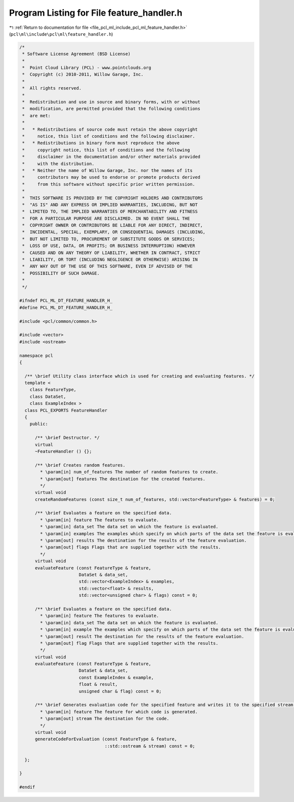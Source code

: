 
.. _program_listing_file_pcl_ml_include_pcl_ml_feature_handler.h:

Program Listing for File feature_handler.h
==========================================

|exhale_lsh| :ref:`Return to documentation for file <file_pcl_ml_include_pcl_ml_feature_handler.h>` (``pcl\ml\include\pcl\ml\feature_handler.h``)

.. |exhale_lsh| unicode:: U+021B0 .. UPWARDS ARROW WITH TIP LEFTWARDS

.. code-block:: cpp

   /*
    * Software License Agreement (BSD License)
    *
    *  Point Cloud Library (PCL) - www.pointclouds.org
    *  Copyright (c) 2010-2011, Willow Garage, Inc.
    *
    *  All rights reserved.
    *
    *  Redistribution and use in source and binary forms, with or without
    *  modification, are permitted provided that the following conditions
    *  are met:
    *
    *   * Redistributions of source code must retain the above copyright
    *     notice, this list of conditions and the following disclaimer.
    *   * Redistributions in binary form must reproduce the above
    *     copyright notice, this list of conditions and the following
    *     disclaimer in the documentation and/or other materials provided
    *     with the distribution.
    *   * Neither the name of Willow Garage, Inc. nor the names of its
    *     contributors may be used to endorse or promote products derived
    *     from this software without specific prior written permission.
    *
    *  THIS SOFTWARE IS PROVIDED BY THE COPYRIGHT HOLDERS AND CONTRIBUTORS
    *  "AS IS" AND ANY EXPRESS OR IMPLIED WARRANTIES, INCLUDING, BUT NOT
    *  LIMITED TO, THE IMPLIED WARRANTIES OF MERCHANTABILITY AND FITNESS
    *  FOR A PARTICULAR PURPOSE ARE DISCLAIMED. IN NO EVENT SHALL THE
    *  COPYRIGHT OWNER OR CONTRIBUTORS BE LIABLE FOR ANY DIRECT, INDIRECT,
    *  INCIDENTAL, SPECIAL, EXEMPLARY, OR CONSEQUENTIAL DAMAGES (INCLUDING,
    *  BUT NOT LIMITED TO, PROCUREMENT OF SUBSTITUTE GOODS OR SERVICES;
    *  LOSS OF USE, DATA, OR PROFITS; OR BUSINESS INTERRUPTION) HOWEVER
    *  CAUSED AND ON ANY THEORY OF LIABILITY, WHETHER IN CONTRACT, STRICT
    *  LIABILITY, OR TORT (INCLUDING NEGLIGENCE OR OTHERWISE) ARISING IN
    *  ANY WAY OUT OF THE USE OF THIS SOFTWARE, EVEN IF ADVISED OF THE
    *  POSSIBILITY OF SUCH DAMAGE.
    *
    */
     
   #ifndef PCL_ML_DT_FEATURE_HANDLER_H_
   #define PCL_ML_DT_FEATURE_HANDLER_H_
   
   #include <pcl/common/common.h>
   
   #include <vector>
   #include <ostream>
   
   namespace pcl
   {
   
     /** \brief Utility class interface which is used for creating and evaluating features. */
     template <
       class FeatureType,
       class DataSet,
       class ExampleIndex >
     class PCL_EXPORTS FeatureHandler
     {
       public:
   
         /** \brief Destructor. */
         virtual 
         ~FeatureHandler () {};
   
         /** \brief Creates random features.
           * \param[in] num_of_features The number of random features to create.
           * \param[out] features The destination for the created features.
           */
         virtual void 
         createRandomFeatures (const size_t num_of_features, std::vector<FeatureType> & features) = 0;
   
         /** \brief Evaluates a feature on the specified data. 
           * \param[in] feature The features to evaluate.
           * \param[in] data_set The data set on which the feature is evaluated.
           * \param[in] examples The examples which specify on which parts of the data set the feature is evaluated.
           * \param[out] results The destination for the results of the feature evaluation.
           * \param[out] flags Flags that are supplied together with the results.
           */
         virtual void 
         evaluateFeature (const FeatureType & feature,
                          DataSet & data_set,
                          std::vector<ExampleIndex> & examples,
                          std::vector<float> & results,
                          std::vector<unsigned char> & flags) const = 0;
   
         /** \brief Evaluates a feature on the specified data. 
           * \param[in] feature The features to evaluate.
           * \param[in] data_set The data set on which the feature is evaluated.
           * \param[in] example The examples which specify on which parts of the data set the feature is evaluated.
           * \param[out] result The destination for the results of the feature evaluation.
           * \param[out] flag Flags that are supplied together with the results.
           */
         virtual void 
         evaluateFeature (const FeatureType & feature,
                          DataSet & data_set,
                          const ExampleIndex & example,
                          float & result,
                          unsigned char & flag) const = 0;
   
         /** \brief Generates evaluation code for the specified feature and writes it to the specified stream.
           * \param[in] feature The feature for which code is generated.
           * \param[out] stream The destination for the code.
           */
         virtual void 
         generateCodeForEvaluation (const FeatureType & feature,
                                    ::std::ostream & stream) const = 0;
   
     };
   
   }
   
   #endif
